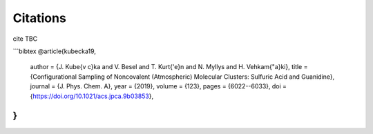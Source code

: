 =========
Citations
=========

cite TBC

```bibtex
@article{kubecka19,
  author = {J. Kube{\v c}ka and V. Besel and T. Kurt{\'e}n and N. Myllys and H. Vehkam{\"a}ki}, 
  title = {Configurational Sampling of Noncovalent (Atmospheric) Molecular Clusters: Sulfuric Acid and Guanidine},
  journal = {J. Phys. Chem. A}, 
  year = {2019}, 
  volume = {123}, 
  pages = {6022--6033}, 
  doi = {https://doi.org/10.1021/acs.jpca.9b03853},
}
```
